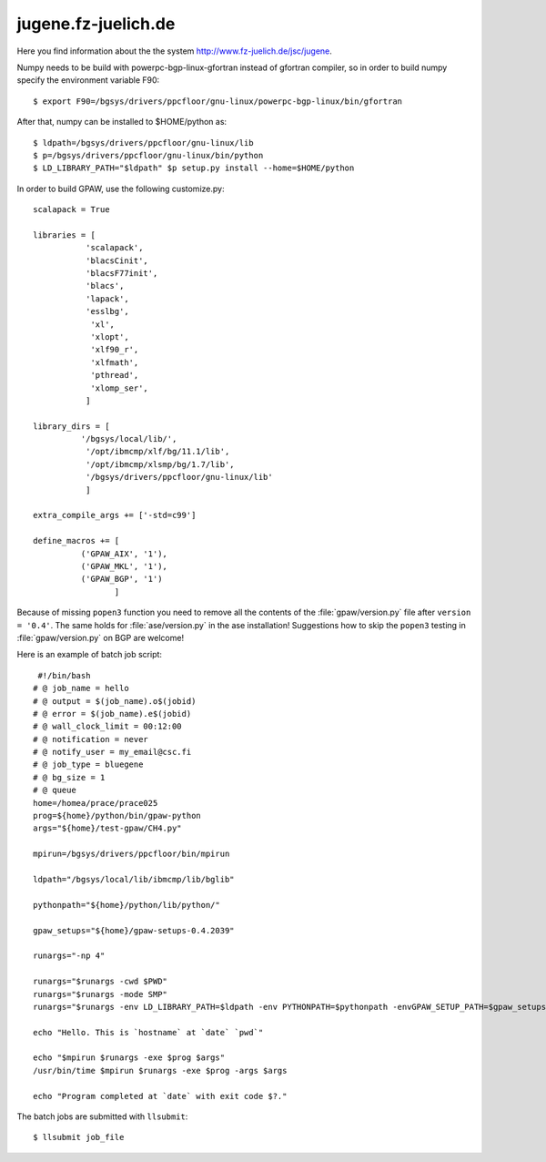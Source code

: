 .. _jugene:

====================
jugene.fz-juelich.de
====================

Here you find information about the the system
`<http://www.fz-juelich.de/jsc/jugene>`_.

Numpy needs to be build with powerpc-bgp-linux-gfortran instead of gfortran
compiler, so in order to build numpy specify the environment variable F90::

 $ export F90=/bgsys/drivers/ppcfloor/gnu-linux/powerpc-bgp-linux/bin/gfortran

After that, numpy can be installed to $HOME/python as::

 $ ldpath=/bgsys/drivers/ppcfloor/gnu-linux/lib
 $ p=/bgsys/drivers/ppcfloor/gnu-linux/bin/python
 $ LD_LIBRARY_PATH="$ldpath" $p setup.py install --home=$HOME/python

In order to build GPAW, use the following customize.py::

 scalapack = True

 libraries = [
            'scalapack',
            'blacsCinit',
            'blacsF77init',
            'blacs',
            'lapack',
            'esslbg',
             'xl',
             'xlopt',
             'xlf90_r',
             'xlfmath',
             'pthread',
             'xlomp_ser',
            ]

 library_dirs = [
           '/bgsys/local/lib/',
            '/opt/ibmcmp/xlf/bg/11.1/lib',
            '/opt/ibmcmp/xlsmp/bg/1.7/lib',
            '/bgsys/drivers/ppcfloor/gnu-linux/lib'
            ]

 extra_compile_args += ['-std=c99']

 define_macros += [
           ('GPAW_AIX', '1'),
           ('GPAW_MKL', '1'),
           ('GPAW_BGP', '1')
                  ]

Because of missing ``popen3`` function you need to remove all the
contents of the :file:`gpaw/version.py` file after ``version =
'0.4'``.  The same holds for :file:`ase/version.py` in the ase
installation!  Suggestions how to skip the ``popen3`` testing in
:file:`gpaw/version.py` on BGP are welcome!


Here is an example of batch job script::

  #!/bin/bash
 # @ job_name = hello
 # @ output = $(job_name).o$(jobid)
 # @ error = $(job_name).e$(jobid)
 # @ wall_clock_limit = 00:12:00
 # @ notification = never
 # @ notify_user = my_email@csc.fi
 # @ job_type = bluegene
 # @ bg_size = 1
 # @ queue
 home=/homea/prace/prace025
 prog=${home}/python/bin/gpaw-python
 args="${home}/test-gpaw/CH4.py"

 mpirun=/bgsys/drivers/ppcfloor/bin/mpirun

 ldpath="/bgsys/local/lib/ibmcmp/lib/bglib"

 pythonpath="${home}/python/lib/python/"

 gpaw_setups="${home}/gpaw-setups-0.4.2039"

 runargs="-np 4"

 runargs="$runargs -cwd $PWD"
 runargs="$runargs -mode SMP"
 runargs="$runargs -env LD_LIBRARY_PATH=$ldpath -env PYTHONPATH=$pythonpath -envGPAW_SETUP_PATH=$gpaw_setups"

 echo "Hello. This is `hostname` at `date` `pwd`"

 echo "$mpirun $runargs -exe $prog $args"
 /usr/bin/time $mpirun $runargs -exe $prog -args $args

 echo "Program completed at `date` with exit code $?."

The batch jobs are submitted with ``llsubmit``::

 $ llsubmit job_file
